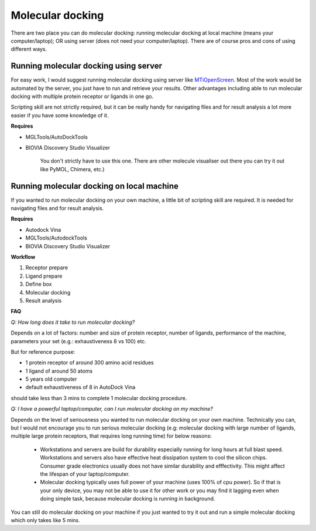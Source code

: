 Molecular docking
=================
There are two place you can do molecular docking: running molecular docking at local machine (means your computer/laptop); OR using server (does not need your computer/laptop). There are of course pros and cons of using different ways. 

Running molecular docking using server
--------------------------------------

For easy work, I would suggest running molecular docking using server like `MTiOpenScreen <https://bioserv.rpbs.univ-paris-diderot.fr/services/MTiOpenScreen/>`_. Most of the work would be automated by the server, you just have to run and retrieve your results. Other advantages including able to run molecular docking with multiple protein receptor or ligands in one go. 

Scripting skill are not strictly required, but it can be really handy for navigating files and for result analysis a lot more easier if you have some knowledge of it. 

**Requires**

* MGLTools/AutoDockTools
* BIOVIA Discovery Studio Visualizer 

    You don't strictly have to use this one. There are other molecule visualiser out there you can try it out like PyMOL, Chimera, etc.)

Running molecular docking on local machine
------------------------------------------

If you wanted to run molecular docking on your own machine, a little bit of scripting skill are required. It is needed for navigating files and for result analysis.  

**Requires**

* Autodock Vina
* MGLTools/AutodockTools
* BIOVIA Discovery Studio Visualizer

**Workflow** 

#. Receptor prepare
#. Ligand prepare
#. Define box 
#. Molecular docking
#. Result analysis 

**FAQ**

*Q: How long does it take to run molecular docking?*

Depends on a lot of factors: number and size of protein receptor, number of ligands, performance of the machine, parameters your set (e.g.: exhaustiveness 8 vs 100) etc. 

But for reference purpose:

* 1 protein receptor of around 300 amino acid residues
* 1 ligand of around 50 atoms
* 5 years old computer
* default exhaustiveness of 8 in AutoDock Vina

should take less than 3 mins to complete 1 molecular docking procedure. 

*Q: I have a powerful laptop/computer, can I run molecular docking on my machine?*

Depends on the level of seriousness you wanted to run molecular docking on your own machine. Technically you can, but I would not encourage you to run serious molecular docking (e.g: molecular docking with large number of ligands, multiple large protein receptors,  that requires long running time) for below reasons: 

  * Workstations and servers are build for durability especially running for long hours at full blast speed. Workstations and servers also have effective heat dissipation system to cool the silicon chips. Consumer grade electronics usually does not have similar durability and efffectivity. This might affect the lifespan of your laptop/computer.
  * Molecular docking typically uses full power of your machine (uses 100% of cpu power). So if that is your only device, you may not be able to use it for other work or you may find it lagging even when doing simple task, because molecular docking is running in background. 

You can still do molecular docking on your machine if you just wanted to try it out and run a simple molecular docking which only takes like 5 mins.
